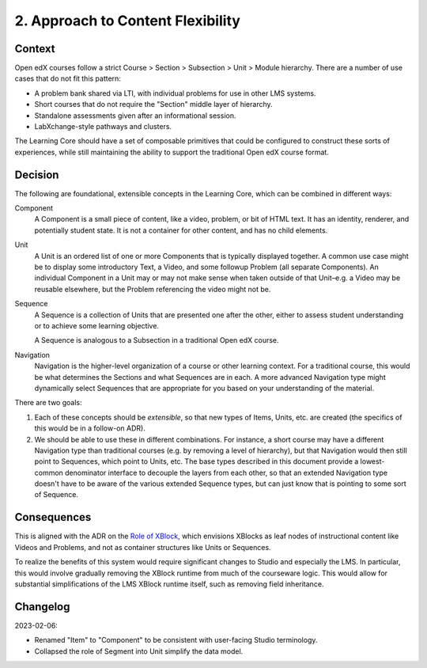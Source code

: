 2. Approach to Content Flexibility
==================================

Context
-------

Open edX courses follow a strict Course > Section > Subsection > Unit > Module hierarchy. There are a number of use cases that do not fit this pattern:

* A problem bank shared via LTI, with individual problems for use in other LMS systems.
* Short courses that do not require the "Section" middle layer of hierarchy.
* Standalone assessments given after an informational session.
* LabXchange-style pathways and clusters.

The Learning Core should have a set of composable primitives that could be configured to construct these sorts of experiences, while still maintaining the ability to support the traditional Open edX course format.

Decision
--------

The following are foundational, extensible concepts in the Learning Core, which can be combined in different ways:

Component
  A Component is a small piece of content, like a video, problem, or bit of HTML text. It has an identity, renderer, and potentially student state. It is not a container for other content, and has no child elements.

Unit
  A Unit is an ordered list of one or more Components that is typically displayed together. A common use case might be to display some introductory Text, a Video, and some followup Problem (all separate Components). An individual Component in a Unit may or may not make sense when taken outside of that Unit–e.g. a Video may be reusable elsewhere, but the Problem referencing the video might not be.

Sequence
  A Sequence is a collection of Units that are presented one after the other, either to assess student understanding or to achieve some learning objective. 

  A Sequence is analogous to a Subsection in a traditional Open edX course.

Navigation
  Navigation is the higher-level organization of a course or other learning context. For a traditional course, this would be what determines the Sections and what Sequences are in each. A more advanced Navigation type might dynamically select Sequences that are appropriate for you based on your understanding of the material.

There are two goals:

#. Each of these concepts should be *extensible*, so that new types of Items, Units, etc. are created (the specifics of this would be in a follow-on ADR).
#. We should be able to use these in different combinations. For instance, a short course may have a different Navigation type than traditional courses (e.g. by removing a level of hierarchy), but that Navigation would then still point to Sequences, which point to Units, etc. The base types described in this document provide a lowest-common denominator interface to decouple the layers from each other, so that an extended Navigation type doesn't have to be aware of the various extended Sequence types, but can just know that is pointing to some sort of Sequence.

Consequences
------------

This is aligned with the ADR on the `Role of XBlock <https://github.com/openedx/edx-platform/blob/master/docs/decisions/0006-role-of-xblock.rst>`_, which envisions XBlocks as leaf nodes of instructional content like Videos and Problems, and not as container structures like Units or Sequences.

To realize the benefits of this system would require significant changes to Studio and especially the LMS. In particular, this would involve gradually removing the XBlock runtime from much of the courseware logic. This would allow for substantial simplifications of the LMS XBlock runtime itself, such as removing field inheritance.

Changelog
---------

2023-02-06:

* Renamed "Item" to "Component" to be consistent with user-facing Studio terminology.
* Collapsed the role of Segment into Unit simplify the data model.
